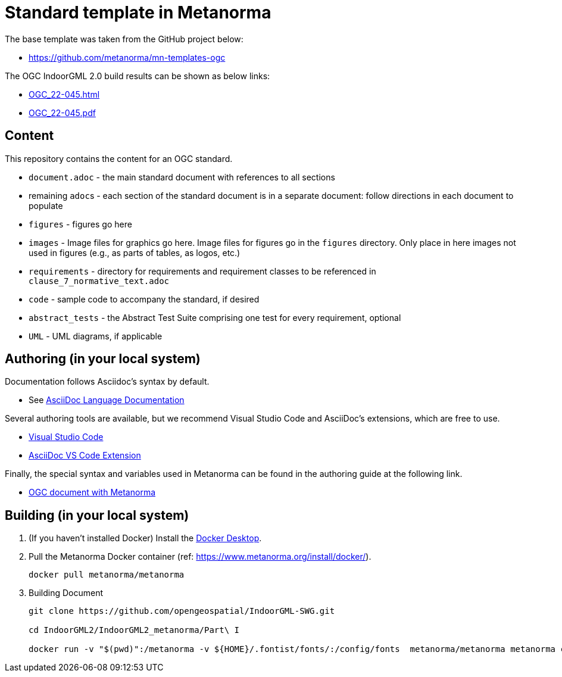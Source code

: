 = Standard template in Metanorma

The base template was taken from the GitHub project below:

* https://github.com/metanorma/mn-templates-ogc

The OGC IndoorGML 2.0 build results can be shown as below links:

* https://htmlpreview.github.io/?https://github.com/opengeospatial/IndoorGML-SWG/blob/master/IndoorGML2/IndoorGML2_metanorma/Part%20I/document.html[OGC_22-045.html]
* https://github.com/opengeospatial/IndoorGML-SWG/blob/master/IndoorGML2/IndoorGML2_metanorma/Part%20I/document.pdf[OGC_22-045.pdf]

== Content

This repository contains the content for an OGC standard.

* `document.adoc` - the main standard document with references to all sections
* remaining ``adoc``s - each section of the standard document is in a separate document: follow directions in each document to populate
* `figures` - figures go here
* `images` - Image files for graphics go here. Image files for figures go in the `figures` directory. Only place in here images not used in figures (e.g., as parts of tables, as logos, etc.)
* `requirements` - directory for requirements and requirement classes to be referenced in `clause_7_normative_text.adoc`
* `code` - sample code to accompany the standard, if desired
* `abstract_tests` - the Abstract Test Suite comprising one test for every requirement, optional
* `UML` - UML diagrams, if applicable

== Authoring (in your local system)
Documentation follows Asciidoc's syntax by default.

* See https://docs.asciidoctor.org/asciidoc/latest/[AsciiDoc Language Documentation]

Several authoring tools are available, but we recommend Visual Studio Code and AsciiDoc's extensions, which are free to use.

* https://code.visualstudio.com/[Visual Studio Code]
* https://marketplace.visualstudio.com/items?itemName=asciidoctor.asciidoctor-vscode[AsciiDoc VS Code Extension]

Finally, the special syntax and variables used in Metanorma can be found in the authoring guide at the following link.

* https://www.metanorma.org/author/ogc/[OGC document with Metanorma]


== Building (in your local system)

. (If you haven't installed Docker) Install the https://www.docker.com/products/docker-desktop/[Docker Desktop].

. Pull the Metanorma Docker container (ref: https://www.metanorma.org/install/docker/).
+
```
docker pull metanorma/metanorma
```

. Building Document
+
```
git clone https://github.com/opengeospatial/IndoorGML-SWG.git

cd IndoorGML2/IndoorGML2_metanorma/Part\ I

docker run -v "$(pwd)":/metanorma -v ${HOME}/.fontist/fonts/:/config/fonts  metanorma/metanorma metanorma compile --agree-to-terms -t ogc -x html,pdf document.adoc
```